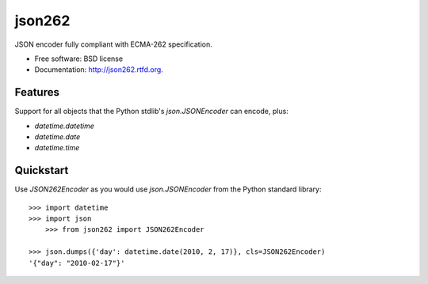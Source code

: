 ===============================
json262
===============================

.. image:: https://badge.fury.io/py/json262.png
    :target: http://badge.fury.io/py/json262
    
.. image:: https://travis-ci.org/audreyr/json262.png?branch=master
        :target: https://travis-ci.org/audreyr/json262

.. image:: https://pypip.in/d/json262/badge.png
        :target: https://pypi.python.org/pypi/json262


JSON encoder fully compliant with ECMA-262 specification.

* Free software: BSD license
* Documentation: http://json262.rtfd.org.

Features
--------

Support for all objects that the Python stdlib's `json.JSONEncoder` can encode, plus:

* `datetime.datetime`
* `datetime.date`
* `datetime.time`

Quickstart
----------

Use `JSON262Encoder` as you would use `json.JSONEncoder` from the Python standard library::

    >>> import datetime
    >>> import json
	>>> from json262 import JSON262Encoder
    
    >>> json.dumps({'day': datetime.date(2010, 2, 17)}, cls=JSON262Encoder)
    '{"day": "2010-02-17"}'
